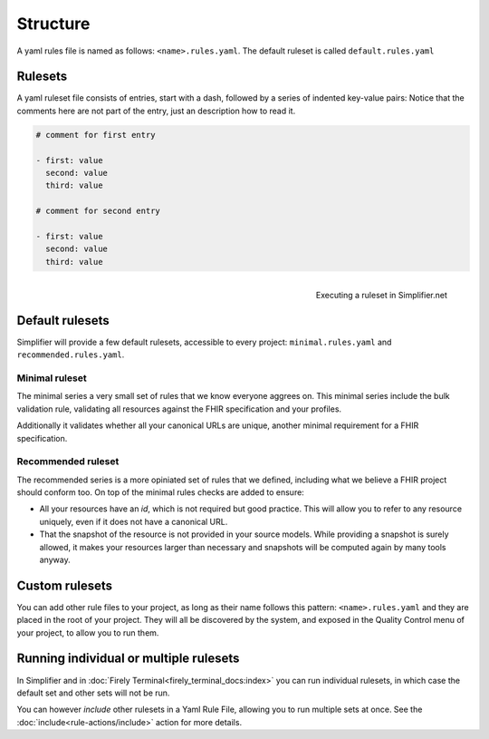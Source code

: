 Structure
---------

A yaml rules file is named as follows: ``<name>.rules.yaml``. The
default ruleset is called ``default.rules.yaml``

Rulesets
~~~~~~~~~

A yaml ruleset file consists of entries, start with a dash, followed by
a series of indented key-value pairs: Notice that the comments here are
not part of the entry, just an description how to read it.

.. code-block:: yaml

   # comment for first entry

   - first: value
     second: value
     third: value

   # comment for second entry

   - first: value
     second: value
     third: value

.. figure:: /images/run-quality-control.png
    :alt: Simplifier.net project drop-down for running rulesets
    :align: right

    Executing a ruleset in Simplifier.net

Default rulesets
~~~~~~~~~~~~~~~~~

Simplifier will provide a few default rulesets, accessible to every project:
``minimal.rules.yaml`` and ``recommended.rules.yaml``.

Minimal ruleset
================

The minimal series a very small set of rules that we know everyone
aggrees on. This minimal series include the bulk validation rule, 
validating all resources against the FHIR specification and your profiles.

Additionally it validates whether all your canonical URLs are unique, 
another minimal requirement for a FHIR specification.

Recommended ruleset
====================

The recommended series is a more opiniated set of rules that we defined,
including what we believe a FHIR project should conform too. On top of the
minimal rules checks are added to ensure:

- All your resources have an `id`, which is not required but good practice.
  This will allow you to refer to any resource uniquely, even if it does not
  have a canonical URL.
- That the snapshot of the resource is not provided in your source models.
  While providing a snapshot is surely allowed, it makes your resources larger 
  than necessary and snapshots will be computed again by many tools anyway. 

Custom rulesets
~~~~~~~~~~~~~~~~

You can add other rule files to your project, as long as their name
follows this pattern: ``<name>.rules.yaml`` and they are placed in the root
of your project. They will all be discovered by the system, and
exposed in the Quality Control menu of your project, to allow you to run
them.

Running individual or multiple rulesets
~~~~~~~~~~~~~~~~~~~~~~~~~~~~~~~~~~~~~~~

In Simplifier and in :doc:`Firely Terminal<firely_terminal_docs:index>`
you can run individual rulesets, in which case the default set and 
other sets will not be run.

You can however *include* other rulesets in a Yaml Rule File, allowing
you to run multiple sets at once. See the
:doc:`include<rule-actions/include>` action for more details.